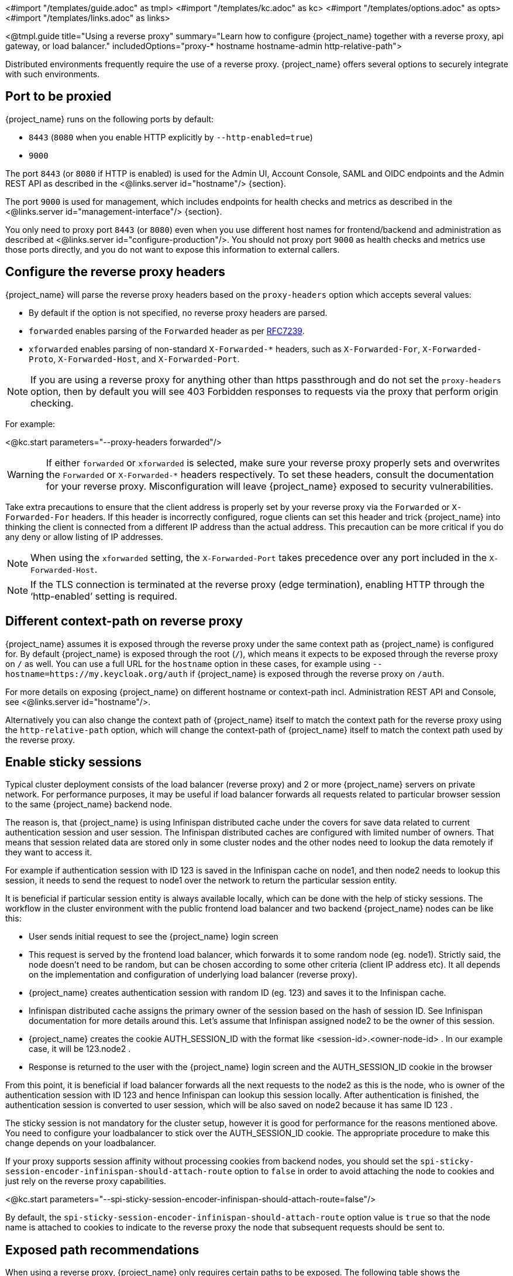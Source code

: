 <#import "/templates/guide.adoc" as tmpl>
<#import "/templates/kc.adoc" as kc>
<#import "/templates/options.adoc" as opts>
<#import "/templates/links.adoc" as links>

<@tmpl.guide
title="Using a reverse proxy"
summary="Learn how to configure {project_name} together with a reverse proxy, api gateway, or load balancer."
includedOptions="proxy-* hostname hostname-admin http-relative-path">

Distributed environments frequently require the use of a reverse proxy. {project_name} offers several options to securely integrate with such environments.

== Port to be proxied

{project_name} runs on the following ports by default:

* `8443` (`8080` when you enable HTTP explicitly by `--http-enabled=true`)

* `9000`

The port `8443` (or `8080` if HTTP is enabled) is used for the Admin UI, Account Console, SAML and OIDC endpoints and the Admin REST API as described in the <@links.server id="hostname"/> {section}.

The port `9000` is used for management, which includes endpoints for health checks and metrics as described in the  <@links.server id="management-interface"/> {section}.

You only need to proxy port `8443` (or `8080`) even when you use different host names for frontend/backend and administration as described at <@links.server id="configure-production"/>. You should not proxy port `9000` as health checks and metrics use those ports directly, and you do not want to expose this information to external callers.

== Configure the reverse proxy headers

{project_name} will parse the reverse proxy headers based on the `proxy-headers` option which accepts several values:

* By default if the option is not specified, no reverse proxy headers are parsed.
* `forwarded` enables parsing of the `Forwarded` header as per https://www.rfc-editor.org/rfc/rfc7239.html[RFC7239].
* `xforwarded` enables parsing of non-standard `X-Forwarded-*` headers, such as `X-Forwarded-For`, `X-Forwarded-Proto`, `X-Forwarded-Host`, and `X-Forwarded-Port`.

NOTE: If you are using a reverse proxy for anything other than https passthrough and do not set the `proxy-headers` option, then by default you will see 403 Forbidden responses to requests via the proxy that perform origin checking.

For example:

<@kc.start parameters="--proxy-headers forwarded"/>

WARNING: If either `forwarded` or `xforwarded` is selected, make sure your reverse proxy properly sets and overwrites the `Forwarded` or `X-Forwarded-*` headers respectively. To set these headers, consult the documentation for your reverse proxy. Misconfiguration will leave {project_name} exposed to security vulnerabilities.

Take extra precautions to ensure that the client address is properly set by your reverse proxy via the `Forwarded` or `X-Forwarded-For` headers.
If this header is incorrectly configured, rogue clients can set this header and trick {project_name} into thinking the client is connected from a different IP address than the actual address. This precaution can be more critical if you do any deny or allow listing of IP addresses.

NOTE: When using the `xforwarded` setting, the `X-Forwarded-Port` takes precedence over any port included in the `X-Forwarded-Host`.

NOTE: If the TLS connection is terminated at the reverse proxy (edge termination), enabling HTTP through the ‘http-enabled’ setting is required.

== Different context-path on reverse proxy

{project_name} assumes it is exposed through the reverse proxy under the same context path as {project_name} is configured for. By default {project_name} is exposed through the root (`/`), which means it expects to be exposed through the reverse proxy on `/` as well.
You can use a full URL for the `hostname` option in these cases, for example using `--hostname=https://my.keycloak.org/auth` if {project_name} is exposed through the reverse proxy on `/auth`.

For more details on exposing {project_name} on different hostname or context-path incl. Administration REST API and Console, see <@links.server id="hostname"/>.

Alternatively you can also change the context path of {project_name} itself to match the context path for the reverse proxy using the `http-relative-path` option, which will change the context-path of {project_name} itself to match the context path used by the reverse proxy.

== Enable sticky sessions

Typical cluster deployment consists of the load balancer (reverse proxy) and 2 or more {project_name} servers on private network.
For performance purposes, it may be useful if load balancer forwards all requests related to particular browser session to the same {project_name} backend node.

The reason is, that {project_name} is using Infinispan distributed cache under the covers for save data related to current authentication session and user session.
The Infinispan distributed caches are configured with limited number of owners. That means that session related data are stored only in some cluster nodes and the other nodes need to lookup the data remotely if they want to access it.

For example if authentication session with ID 123 is saved in the Infinispan cache on node1, and then node2 needs to lookup this session, it needs to send the request to node1 over the network to return the particular session entity.

It is beneficial if particular session entity is always available locally, which can be done with the help of sticky sessions. The workflow in the cluster environment with the public frontend load balancer and two backend {project_name} nodes can be like this:

* User sends initial request to see the {project_name} login screen

* This request is served by the frontend load balancer, which forwards it to some random node (eg. node1). Strictly said, the node doesn't need to be random, but can be chosen according to some other criteria (client IP address etc). It all depends on the implementation and configuration of underlying load balancer (reverse proxy).

* {project_name} creates authentication session with random ID (eg. 123) and saves it to the Infinispan cache.

* Infinispan distributed cache assigns the primary owner of the session based on the hash of session ID. See Infinispan documentation for more details around this. Let's assume that Infinispan assigned node2 to be the owner of this session.

* {project_name} creates the cookie AUTH_SESSION_ID with the format like <session-id>.<owner-node-id> . In our example case, it will be 123.node2 .

* Response is returned to the user with the {project_name} login screen and the AUTH_SESSION_ID cookie in the browser

From this point, it is beneficial if load balancer forwards all the next requests to the node2 as this is the node, who is owner of the authentication session with ID 123 and hence Infinispan can lookup this session locally. After authentication is finished, the authentication session is converted to user session, which will be also saved on node2 because it has same ID 123 .

The sticky session is not mandatory for the cluster setup, however it is good for performance for the reasons mentioned above. You need to configure your loadbalancer to stick over the AUTH_SESSION_ID cookie. The appropriate procedure to make this change depends on your loadbalancer.

If your proxy supports session affinity without processing cookies from backend nodes, you should set the `spi-sticky-session-encoder-infinispan-should-attach-route` option
to `false` in order to avoid attaching the node to cookies and just rely on the reverse proxy capabilities.

<@kc.start parameters="--spi-sticky-session-encoder-infinispan-should-attach-route=false"/>

By default, the `spi-sticky-session-encoder-infinispan-should-attach-route` option value is `true` so that the node name is attached to
cookies to indicate to the reverse proxy the node that subsequent requests should be sent to.

== Exposed path recommendations

When using a reverse proxy, {project_name} only requires certain paths to be exposed.
The following table shows the recommended paths to expose.

[%autowidth]
|===
|{project_name} Path|Reverse Proxy Path|Exposed|Reason

|/
|-
|No
|When exposing all paths, admin paths are exposed unnecessarily.

|/admin/
| -
|No
|Exposed admin paths lead to an unnecessary attack vector.

|/realms/
|/realms/
|Yes
|This path is needed to work correctly, for example, for OIDC endpoints.

|/resources/
|/resources/
|Yes
|This path is needed to serve assets correctly. It may be served from a CDN instead of the {project_name} path.

|/metrics
|-
|No
|Exposed metrics lead to an unnecessary attack vector.

|/health
|-
|No
|Exposed health checks lead to an unnecessary attack vector.

|===

We assume you run {project_name} on the root path `/` on your reverse proxy/gateway's public API.
If not, prefix the path with your desired one.

== Trusted Proxies

To ensure that proxy headers are used only from proxies you trust, set the `proxy-trusted-addresses` option to a comma separated list of IP addresses (IPv4 or IPv6) or Classless Inter-Domain Routing (CIDR) notations.

For example:

<@kc.start parameters="--proxy-headers forwarded --proxy-trusted-addresses=192.168.0.32,127.0.0.0/8"/>

== PROXY Protocol

The `proxy-protocol-enabled` option controls whether the server should use the HA PROXY protocol when serving requests from behind a proxy. When set to true, the remote address returned will be the one from the actual connecting client.

This is useful when running behind a compatible https passthrough proxy because the request headers cannot be manipulated.

For example:

<@kc.start parameters="--proxy-protocol-enabled true"/>

== Enabling client certificate lookup

When the proxy is configured as a TLS termination proxy the client certificate information can be forwarded to the server through specific HTTP request headers and then used to authenticate
clients. You are able to configure how the server is going to retrieve client certificate information depending on the proxy you are using.

[WARNING]
====
Client certificate lookup via a proxy header for X.509 authentication is considered security-sensitive. If misconfigured, a forged client certificate header can be used for authentication.
*Extra precautions need to be taken to ensure that the client certificate information can be trusted when passed via a proxy header.*

* Double check your use case needs reencrypt or edge TLS termination which implies using a proxy header for client certificate lookup. TLS passthrough is recommended as a more secure option
  when X.509 authentication is desired as it does not require passing the certificate via a proxy header. Client certificate lookup from a proxy header is applicable only to reencrypt
  and edge TLS termination.
* If passthrough is not an option, implement the following security measures:
** Configure your network so that {project_name} is isolated and can accept connections only from the proxy.
** Make sure that the proxy overwrites the header that is configured in `spi-x509cert-lookup-<provider>-ssl-client-cert` option.
** Keep in mind that any of the `spi-x509cert-*` options don't reflect the `proxy-trusted-addresses` option.
** Pay extra attention to the `spi-x509cert-lookup-<provider>-trust-proxy-verification` setting. Make sure you enable it only if you can trust your proxy to verify the client certificate.
   Setting `spi-x509cert-lookup-<provider>-trust-proxy-verification=true` without the proxy verifying the client certificate chain will expose {project_name} to security vulnerability
   when a forged client certificate can be used for authentication.
====

The server supports some of the most commons TLS termination proxies such as:

[%autowidth]
|===
|Proxy|Provider

|Apache HTTP Server
|apache

|HAProxy
|haproxy

|NGINX
|nginx
|===

To configure how client certificates are retrieved from the requests you need to:

.Enable the corresponding proxy provider
<@kc.build parameters="--spi-x509cert-lookup-provider=<provider>"/>

.Configure the HTTP headers
<@kc.start parameters="--spi-x509cert-lookup-<provider>-ssl-client-cert=SSL_CLIENT_CERT --spi-x509cert-lookup-<provider>-ssl-cert-chain-prefix=CERT_CHAIN --spi-x509cert-lookup-<provider>-certificate-chain-length=10"/>

When configuring the HTTP headers, you need to make sure the values you are using correspond to the name of the headers
forwarded by the proxy with the client certificate information.

The available options for configuring a provider are:

[%autowidth]
|===
|Option|Description

|ssl-client-cert
| The name of the header holding the client certificate

|ssl-cert-chain-prefix
| The prefix of the headers holding additional certificates in the chain and used to retrieve individual
certificates accordingly to the length of the chain. For instance, a value `CERT_CHAIN` will tell the server
to load additional certificates from headers `CERT_CHAIN_0` to `CERT_CHAIN_9` if `certificate-chain-length` is set to `10`.

|certificate-chain-length
| The maximum length of the certificate chain.

|trust-proxy-verification
| Enable trusting NGINX proxy certificate verification, instead of forwarding the certificate to {project_name} and verifying it in {project_name}.
|===

=== Configuring the NGINX provider

The NGINX SSL/TLS module does not expose the client certificate chain. {project_name}'s NGINX certificate lookup provider rebuilds it by using the {project_name} truststore.

If you are using this provider, see <@links.server id="keycloak-truststore"/> for how
to configure a {project_name} Truststore.

</@tmpl.guide>
